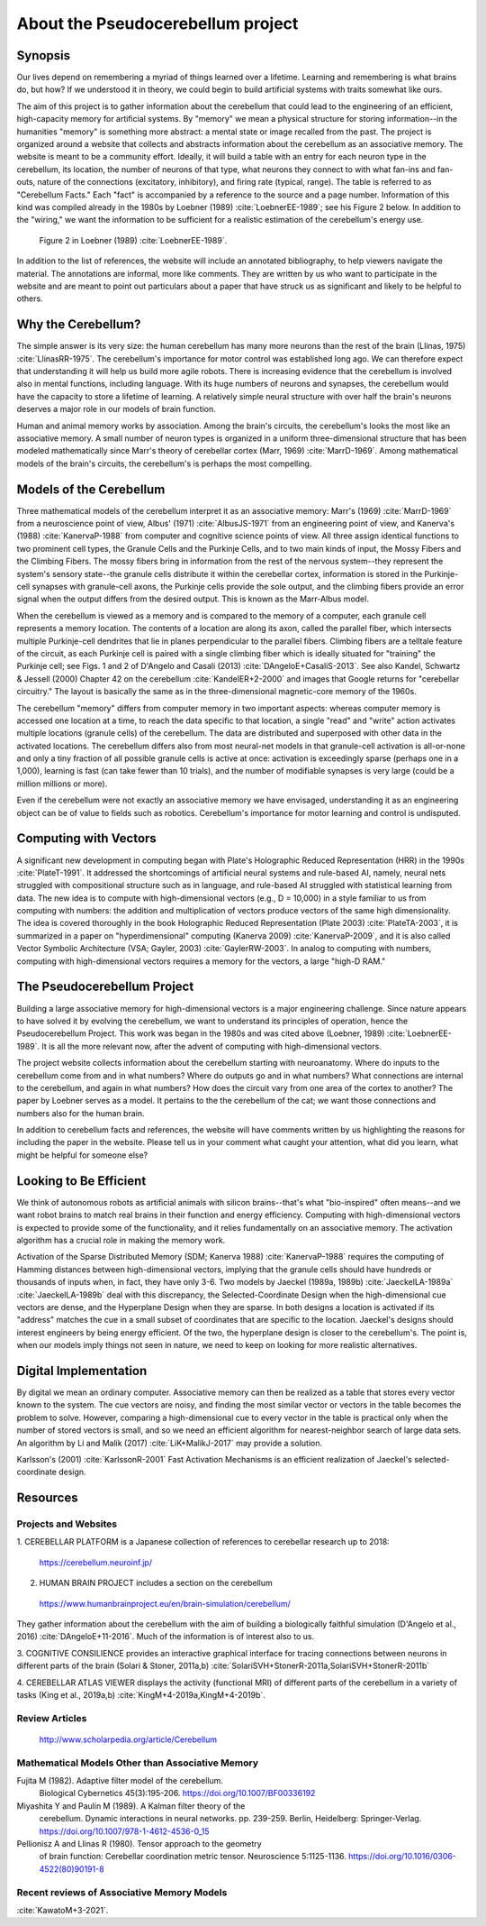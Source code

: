 
.. Tue Oct 13 10:12:44 PDT 2020

.. _about:

**********************************
About the Pseudocerebellum project
**********************************

Synopsis
========

Our lives depend on remembering a myriad of things learned over a
lifetime.  Learning and remembering is what brains do, but how?  If we
understood it in theory, we could begin to build artificial systems
with traits somewhat like ours.

The aim of this project is to gather information about the cerebellum
that could lead to the engineering of an efficient, high-capacity
memory for artificial systems.  By "memory" we mean a physical
structure for storing information--in the humanities "memory" is
something more abstract: a mental state or image recalled from the
past.  The project is organized around a website that collects and
abstracts information about the cerebellum as an associative memory.
The website is meant to be a community effort.  Ideally, it will build
a table with an entry for each neuron type in the cerebellum, its
location, the number of neurons of that type, what neurons they
connect to with what fan-ins and fan-outs, nature of the connections
(excitatory, inhibitory), and firing rate (typical, range).  The table
is referred to as "Cerebellum Facts."  Each "fact" is accompanied by a
reference to the source and a page number.  Information of this kind
was compiled already in the 1980s by Loebner (1989)
:cite:`LoebnerEE-1989`; see his Figure 2 below.  In addition to the
"wiring," we want the information to be sufficient for a realistic
estimation of the cerebellum's energy use.

.. figure:: _static/images/Loebner_from_RaughMR-ed-1989_Fig2.jpg
   :alt: Fig 2. from Loebner, 1989.

   Figure 2 in Loebner (1989) :cite:`LoebnerEE-1989`.

In addition to the list of references, the website will include an
annotated bibliography, to help viewers navigate the material.  The
annotations are informal, more like comments.  They are written by us
who want to participate in the website and are meant to point out
particulars about a paper that have struck us as significant and
likely to be helpful to others.


Why the Cerebellum?
===================

The simple answer is its very size: the human cerebellum has many more
neurons than the rest of the brain (Llinas, 1975)
:cite:`LlinasRR-1975`.  The cerebellum's importance for motor control
was established long ago.  We can therefore expect that understanding
it will help us build more agile robots.  There is increasing evidence
that the cerebellum is involved also in mental functions, including
language.  With its huge numbers of neurons and synapses, the
cerebellum would have the capacity to store a lifetime of learning.  A
relatively simple neural structure with over half the brain's neurons
deserves a major role in our models of brain function.

Human and animal memory works by association.  Among the brain's
circuits, the cerebellum's looks the most like an associative memory.
A small number of neuron types is organized in a uniform
three-dimensional structure that has been modeled mathematically since
Marr's theory of cerebellar cortex (Marr, 1969) :cite:`MarrD-1969`.
Among mathematical models of the brain's circuits, the cerebellum's is
perhaps the most compelling.


Models of the Cerebellum
========================

Three mathematical models of the cerebellum interpret it as an
associative memory: Marr's (1969) :cite:`MarrD-1969` from a
neuroscience point of view, Albus' (1971) :cite:`AlbusJS-1971` from an
engineering point of view, and Kanerva's (1988) :cite:`KanervaP-1988`
from computer and cognitive science points of view.  All three assign
identical functions to two prominent cell types, the Granule Cells and
the Purkinje Cells, and to two main kinds of input, the Mossy Fibers
and the Climbing Fibers.  The mossy fibers bring in information from
the rest of the nervous system--they represent the system's sensory
state--the granule cells distribute it within the cerebellar cortex,
information is stored in the Purkinje-cell synapses with granule-cell
axons, the Purkinje cells provide the sole output, and the climbing
fibers provide an error signal when the output differs from the
desired output.  This is known as the Marr-Albus model.

When the cerebellum is viewed as a memory and is compared to the
memory of a computer, each granule cell represents a memory location.
The contents of a location are along its axon, called the parallel
fiber, which intersects multiple Purkinje-cell dendrites that lie in
planes perpendicular to the parallel fibers.  Climbing fibers are a
telltale feature of the circuit, as each Purkinje cell is paired with
a single climbing fiber which is ideally situated for "training" the
Purkinje cell; see Figs. 1 and 2 of D'Angelo and Casali (2013)
:cite:`DAngeloE+CasaliS-2013`.  See also Kandel, Schwartz & Jessell
(2000) Chapter 42 on the cerebellum :cite:`KandelER+2-2000` and images
that Google returns for "cerebellar circuitry."  The layout is
basically the same as in the three-dimensional magnetic-core memory of
the 1960s.

The cerebellum "memory" differs from computer memory in two important
aspects: whereas computer memory is accessed one location at a time,
to reach the data specific to that location, a single "read" and
"write" action activates multiple locations (granule cells) of the
cerebellum.  The data are distributed and superposed with other data
in the activated locations.  The cerebellum differs also from most
neural-net models in that granule-cell activation is all-or-none and
only a tiny fraction of all possible granule cells is active at once:
activation is exceedingly sparse (perhaps one in a 1,000), learning is
fast (can take fewer than 10 trials), and the number of modifiable
synapses is very large (could be a million millions or more).

Even if the cerebellum were not exactly an associative memory we have
envisaged, understanding it as an engineering object can be of value
to fields such as robotics.  Cerebellum's importance for motor
learning and control is undisputed.


Computing with Vectors
======================

A significant new development in computing began with Plate's
Holographic Reduced Representation (HRR) in the 1990s
:cite:`PlateT-1991`.  It addressed the shortcomings of artificial
neural systems and rule-based AI, namely, neural nets struggled with
compositional structure such as in language, and rule-based AI
struggled with statistical learning from data.  The new idea is to
compute with high-dimensional vectors (e.g., D = 10,000) in a style
familiar to us from computing with numbers: the addition and
multiplication of vectors produce vectors of the same high
dimensionality.  The idea is covered thoroughly in the book
Holographic Reduced Representation (Plate 2003) :cite:`PlateTA-2003`,
it is summarized in a paper on "hyperdimensional" computing (Kanerva
2009) :cite:`KanervaP-2009`, and it is also called Vector Symbolic
Architecture (VSA; Gayler, 2003) :cite:`GaylerRW-2003`.  In analog to
computing with numbers, computing with high-dimensional vectors
requires a memory for the vectors, a large "high-D RAM."


The Pseudocerebellum Project
============================

Building a large associative memory for high-dimensional vectors is a
major engineering challenge.  Since nature appears to have solved it
by evolving the cerebellum, we want to understand its principles of
operation, hence the Pseudocerebellum Project.  This work was began in
the 1980s and was cited above (Loebner, 1989) :cite:`LoebnerEE-1989`.
It is all the more relevant now, after the advent of computing with
high-dimensional vectors.

The project website collects information about the cerebellum starting
with neuroanatomy.  Where do inputs to the cerebellum come from and in
what numbers?  Where do outputs go and in what numbers?  What
connections are internal to the cerebellum, and again in what numbers?
How does the circuit vary from one area of the cortex to another?  The
paper by Loebner serves as a model.  It pertains to the the cerebellum
of the cat; we want those connections and numbers also for the human
brain.

In addition to cerebellum facts and references, the website will have
comments written by us highlighting the reasons for including the
paper in the website.  Please tell us in your comment what caught your
attention, what did you learn, what might be helpful for someone else?


Looking to Be Efficient
=======================

We think of autonomous robots as artificial animals with silicon
brains--that's what "bio-inspired" often means--and we want robot
brains to match real brains in their function and energy efficiency.
Computing with high-dimensional vectors is expected to provide some of
the functionality, and it relies fundamentally on an associative
memory.  The activation algorithm has a crucial role in making the
memory work.

Activation of the Sparse Distributed Memory (SDM; Kanerva 1988)
:cite:`KanervaP-1988` requires the computing of Hamming distances
between high-dimensional vectors, implying that the granule cells
should have hundreds or thousands of inputs when, in fact, they have
only 3-6.  Two models by Jaeckel (1989a, 1989b)
:cite:`JaeckelLA-1989a` :cite:`JaeckelLA-1989b` deal with this
discrepancy, the Selected-Coordinate Design when the high-dimensional
cue vectors are dense, and the Hyperplane Design when they are sparse.
In both designs a location is activated if its "address" matches the
cue in a small subset of coordinates that are specific to the
location.  Jaeckel's designs should interest engineers by being energy
efficient.  Of the two, the hyperplane design is closer to the
cerebellum's.  The point is, when our models imply things not seen in
nature, we need to keep on looking for more realistic alternatives.


Digital Implementation
======================

By digital we mean an ordinary computer.  Associative memory can then
be realized as a table that stores every vector known to the
system.  The cue vectors are noisy, and finding the most similar vector
or vectors in the table becomes the problem to solve.  However,
comparing a high-dimensional cue to every vector in the table is
practical only when the number of stored vectors is small, and so we
need an efficient algorithm for nearest-neighbor search of large data
sets.  An algorithm by Li and Malik (2017) :cite:`LiK+MalikJ-2017` may
provide a solution.

Karlsson's (2001) :cite:`KarlssonR-2001` Fast Activation Mechanisms is an
efficient realization of Jaeckel's selected-coordinate design.


.. *******************************************************

Resources
=========

Projects and Websites
---------------------

1. CEREBELLAR PLATFORM is a Japanese collection of references to
cerebellar research up to 2018:

  https://cerebellum.neuroinf.jp/


2. HUMAN BRAIN PROJECT includes a section on the cerebellum

  https://www.humanbrainproject.eu/en/brain-simulation/cerebellum/

They gather information about the cerebellum with the aim of building
a biologically faithful simulation (D'Angelo et al., 2016)
:cite:`DAngeloE+11-2016`.  Much of the information is of interest also
to us.


3. COGNITIVE CONSILIENCE provides an interactive graphical interface
for tracing connections between neurons in different parts of the
brain (Solari & Stoner, 2011a,b) :cite:`SolariSVH+StonerR-2011a,SolariSVH+StonerR-2011b`

4. CEREBELLAR ATLAS VIEWER displays the activity (functional MRI) of
different parts of the cerebellum in a variety of tasks (King et al.,
2019a,b) :cite:`KingM+4-2019a,KingM+4-2019b`. 

Review Articles
---------------

  http://www.scholarpedia.org/article/Cerebellum



Mathematical Models Other than Associative Memory
-------------------------------------------------

Fujita M (1982).  Adaptive filter model of the cerebellum.
  Biological Cybernetics 45(3):195-206.  `<https://doi.org/10.1007/BF00336192>`_

Miyashita Y and Paulin M (1989).  A Kalman filter theory of the
  cerebellum.  Dynamic interactions in neural networks. pp. 239-259.
  Berlin, Heidelberg: Springer-Verlag. `<https://doi.org/10.1007/978-1-4612-4536-0_15>`_

Pellionisz A and Llinas R (1980).  Tensor approach to the geometry
  of brain function: Cerebellar coordination metric tensor.
  Neuroscience 5:1125-1136. `<https://doi.org/10.1016/0306-4522(80)90191-8>`_


Recent reviews of Associative Memory Models
-------------------------------------------

:cite:`KawatoM+3-2021`.


.. THAT'S ALL, FOLKS ..
.. Tue Oct 13 13:31:16 PDT 2020

